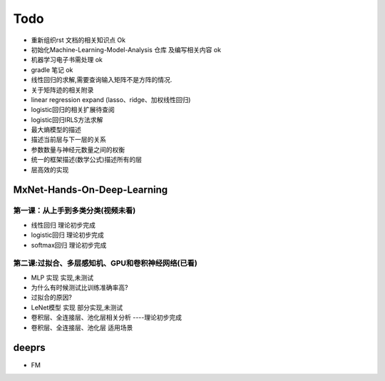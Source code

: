 =============
Todo
=============


* 重新组织rst 文档的相关知识点                  Ok
* 初始化Machine-Learning-Model-Analysis 仓库 及编写相关内容 ok
* 机器学习电子书需处理                         ok
* gradle 笔记                                 ok
* 线性回归的求解,需要查询输入矩阵不是方阵的情况.
* 关于矩阵迹的相关附录
* linear regression expand (lasso、ridge、加权线性回归)
* logistic回归的相关扩展待查阅
* logistic回归IRLS方法求解
* 最大熵模型的描述
* 描述当前层与下一层的关系
* 参数数量与神经元数量之间的权衡
* 统一的框架描述(数学公式)描述所有的层
* 层高效的实现

MxNet-Hands-On-Deep-Learning
===============================

第一课：从上手到多类分类(视频未看)
-------------------------------------

* 线性回归            理论初步完成
* logistic回归        理论初步完成
* softmax回归         理论初步完成

第二课:过拟合、多层感知机、GPU和卷积神经网络(已看)
--------------------------------------------------------

* MLP 实现     实现,未测试
* 为什么有时候测试比训练准确率高?
* 过拟合的原因?
* LeNet模型 实现    部分实现,未测试
* 卷积层、全连接层、池化层相关分析  ----理论初步完成
* 卷积层、全连接层、池化层 适用场景

deeprs
=========================
* FM

